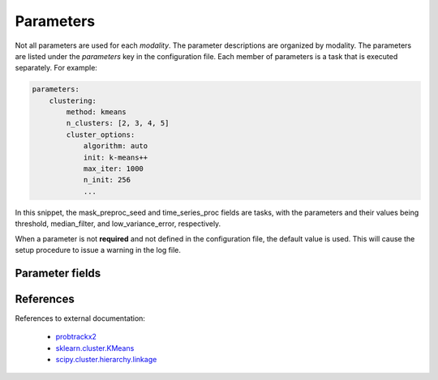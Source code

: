 .. |br| raw:: html

    <br/>

.. raw:: html

    <style>
        .section #parameter-fields li { list-style: none; }
        .section #parameter-fields blockquote { margin: 0px; padding: 0px; }
        .section #parameter-fields p { margin: 0px; padding: 0px; }
        .title { font-weight: bold; color: green; }
        .desc { padding: 5px 0px 15px 25px; display: block; }
        .schema { color: black; font-weight: bold }
        .modality { color: red; font-weight: bold }
    </style>

.. role:: title
.. role:: desc
.. role:: schema
.. role:: modality

.. _ConfigurationParameters:

==========
Parameters
==========
Not all parameters are used for each `modality`. The parameter descriptions are organized by modality. The parameters
are listed under the `parameters` key in the configuration file. Each member of parameters is a task that is
executed separately. For example:

.. code-block:: yaml

    parameters:
        clustering:
            method: kmeans
            n_clusters: [2, 3, 4, 5]
            cluster_options:
                algorithm: auto
                init: k-means++
                max_iter: 1000
                n_init: 256
                ...

In this snippet, the mask_preproc_seed and time_series_proc fields are tasks, with the parameters and their values
being threshold, median_filter, and low_variance_error, respectively.

When a parameter is not **required** and not defined in the configuration file, the default value is used. This
will cause the setup procedure to issue a warning in the log file.

Parameter fields
================

.. jinja:: schema

    {% for task, param in parameters.items() %}

    * :title:`{{task}}:`

    {% for k, v in param.items() %}
    {% if v.type is not defined %}

       * :title:`{{k}}:`

       {% for k1, v1 in v.items() %}
       {% if v1.type is not defined %}

           * :title:`{{k1}}:`

           {% for k2, v2 in v1.items() %}
           {% if v2.type is not defined %}

               * :title:`{{k2}}:`

               {% for k3, v3 in v2.items() %}

                   * :title:`{{k3}}:` :schema:`{{v3.type}}, default = {{v3.default}}{% if v3.required %}, required{% endif %}{% if v3.allowed %}, allowed = {{v3.allowed}}{% endif %}, modality =`
                     :modality:`{% if v3.dependency and v3.dependency[0].modality %}{{v3.dependency[0].modality}}{% else %}any{% endif %}`
                     :desc:`{% if v3.desc %}{{v3.desc}}{% else %}No description given{% endif %}`

               {% endfor %}
           {% else %}

               * :title:`{{k2}}:` :schema:`{{v2.type}}, default = {{v2.default}}{% if v2.required %}, required{% endif %}{% if v2.allowed %}, allowed = {{v2.allowed}}{% endif %}, modality =`
                 :modality:`{% if v2.dependency and v2.dependency[0].modality %}{{v2.dependency[0].modality}}{% else %}any{% endif %}`
                 :desc:`{% if v2.desc %}{{v2.desc}}{% else %}No description given{% endif %}`

           {% endif %}
           {% endfor %}
       {% else %}

           * :title:`{{k1}}:` :schema:`{{v1.type}}, default = {{v1.default}}{% if v1.required %}, required{% endif %}{% if v1.allowed %}, allowed = {{v1.allowed}}{% endif %}, modality =`
             :modality:`{% if v1.dependency and v1.dependency[0].modality %}{{v1.dependency[0].modality}}{% else %}any{% endif %}`
             :desc:`{% if v1.desc %}{{v1.desc}}{% else %}No description given{% endif %}`

       {% endif %}
       {% endfor %}
    {% else %}

       * :title:`{{k}}:` :schema:`{{v.type}}, default = {{v.default}}{% if v.required %}, required{% endif %}{% if v.allowed %}, allowed = {{v.allowed}}{% endif %}, modality =`
         :modality:`{% if v.dependency and v.dependency[0].modality %}{{v.dependency[0].modality}}{% else %}any{% endif %}`
         :desc:`{% if v.desc %}{{v.desc}}{% else %}No description given{% endif %}`

    {% endif %}
    {% endfor %}
    {% endfor %}

References
==========
References to external documentation:

   * `probtrackx2 <https://fsl.fmrib.ox.ac.uk/fsl/fslwiki/FDT/UserGuide#PROBTRACKX_-_probabilistic_tracking_with_crossing_fibres)>`_
   * `sklearn.cluster.KMeans <http://scikit-learn.org/stable/modules/generated/sklearn.cluster.KMeans.html)>`_
   * `scipy.cluster.hierarchy.linkage <https://docs.scipy.org/doc/scipy/reference/generated/scipy.cluster.hierarchy.linkage.html)>`_
